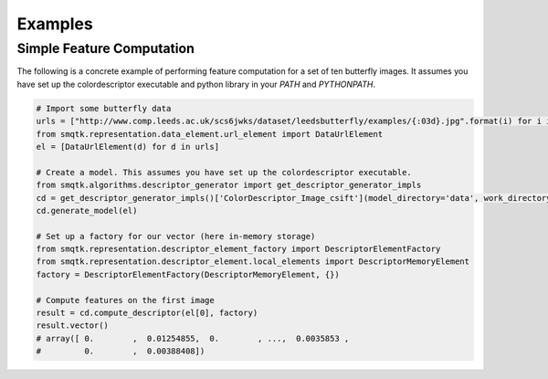 Examples
========


Simple Feature Computation
--------------------------

The following is a concrete example of performing feature computation for a set of ten butterfly images. It assumes you have set up the colordescriptor executable and python library in your `PATH` and `PYTHONPATH`.

.. code-block:: python

    # Import some butterfly data
    urls = ["http://www.comp.leeds.ac.uk/scs6jwks/dataset/leedsbutterfly/examples/{:03d}.jpg".format(i) for i in range(1,11)]
    from smqtk.representation.data_element.url_element import DataUrlElement
    el = [DataUrlElement(d) for d in urls]

    # Create a model. This assumes you have set up the colordescriptor executable.
    from smqtk.algorithms.descriptor_generator import get_descriptor_generator_impls
    cd = get_descriptor_generator_impls()['ColorDescriptor_Image_csift'](model_directory='data', work_directory='work')
    cd.generate_model(el)

    # Set up a factory for our vector (here in-memory storage)
    from smqtk.representation.descriptor_element_factory import DescriptorElementFactory
    from smqtk.representation.descriptor_element.local_elements import DescriptorMemoryElement
    factory = DescriptorElementFactory(DescriptorMemoryElement, {})

    # Compute features on the first image
    result = cd.compute_descriptor(el[0], factory)
    result.vector()
    # array([ 0.        ,  0.01254855,  0.        , ...,  0.0035853 ,
    #         0.        ,  0.00388408])
